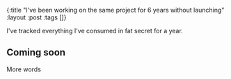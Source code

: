 #+OPTIONS: toc:nil num:nil
{:title  "I've been working on the same project for 6 years without launching"
 :layout :post
 :tags   []}

I've tracked everything I've consumed in fat secret for a year.

** Coming soon
More words
